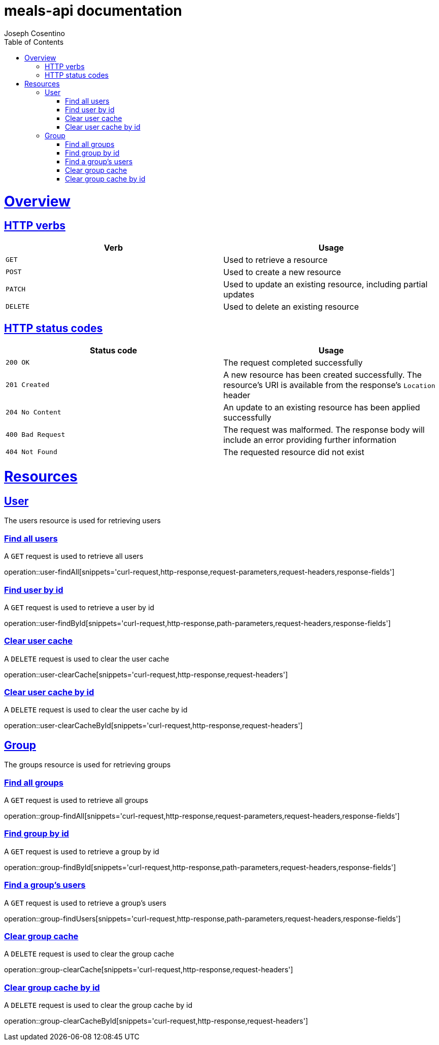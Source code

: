= meals-api documentation
Joseph Cosentino
:doctype: book
:icons: font
:source-highlighter: highlightjs
:toc: left
:toclevels: 4
:sectlinks:
:operation-curl-request-title: Example request
:operation-http-response-title: Example response

[[overview]]
= Overview

[[overview-http-verbs]]
== HTTP verbs

|===
| Verb | Usage

| `GET`
| Used to retrieve a resource

| `POST`
| Used to create a new resource

| `PATCH`
| Used to update an existing resource, including partial updates

| `DELETE`
| Used to delete an existing resource
|===

[[overview-http-status-codes]]
== HTTP status codes

|===
| Status code | Usage

| `200 OK`
| The request completed successfully

| `201 Created`
| A new resource has been created successfully. The resource's URI is available from the response's
`Location` header

| `204 No Content`
| An update to an existing resource has been applied successfully

| `400 Bad Request`
| The request was malformed. The response body will include an error providing further information

| `404 Not Found`
| The requested resource did not exist
|===

[[resources]]
= Resources

[[resources-user]]
== User

The users resource is used for retrieving users

[[resources-user-findAll]]
=== Find all users

A `GET` request is used to retrieve all users

operation::user-findAll[snippets='curl-request,http-response,request-parameters,request-headers,response-fields']

[[resources-user-findById]]
=== Find user by id

A `GET` request is used to retrieve a user by id

operation::user-findById[snippets='curl-request,http-response,path-parameters,request-headers,response-fields']

[[resources-user-clearCache]]
=== Clear user cache

A `DELETE` request is used to clear the user cache

operation::user-clearCache[snippets='curl-request,http-response,request-headers']

[[resources-user-clearCacheById]]
=== Clear user cache by id

A `DELETE` request is used to clear the user cache by id

operation::user-clearCacheById[snippets='curl-request,http-response,request-headers']

[[resources-group]]
== Group

The groups resource is used for retrieving groups

[[resources-group-findAll]]
=== Find all groups

A `GET` request is used to retrieve all groups

operation::group-findAll[snippets='curl-request,http-response,request-parameters,request-headers,response-fields']

[[resources-group-findById]]
=== Find group by id

A `GET` request is used to retrieve a group by id

operation::group-findById[snippets='curl-request,http-response,path-parameters,request-headers,response-fields']

[[resources-group-findUsers]]
=== Find a group's users

A `GET` request is used to retrieve a group's users

operation::group-findUsers[snippets='curl-request,http-response,path-parameters,request-headers,response-fields']

[[resources-group-clearCache]]
=== Clear group cache

A `DELETE` request is used to clear the group cache

operation::group-clearCache[snippets='curl-request,http-response,request-headers']

[[resources-group-clearCacheById]]
=== Clear group cache by id

A `DELETE` request is used to clear the group cache by id

operation::group-clearCacheById[snippets='curl-request,http-response,request-headers']